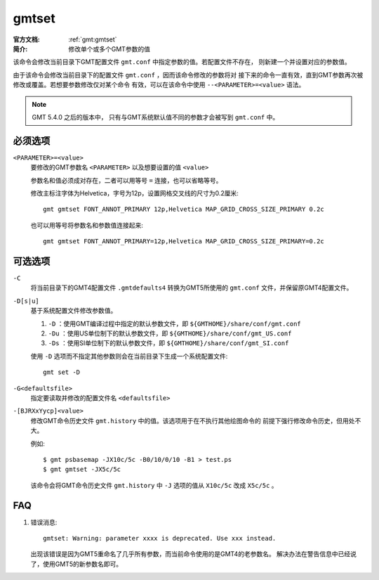 .. index:: ! gmtset

gmtset
======

:官方文档: :ref:`gmt:gmtset`
:简介: 修改单个或多个GMT参数的值

该命令会修改当前目录下GMT配置文件 ``gmt.conf`` 中指定参数的值。若配置文件不存在，
则新建一个并设置对应的参数值。

由于该命令会修改当前目录下的配置文件 ``gmt.conf`` ，因而该命令修改的参数将对
接下来的命令一直有效，直到GMT参数再次被修改或覆盖。若想要参数修改仅对某个命令
有效，可以在该命令中使用 ``--<PARAMETER>=<value>`` 语法。

.. note::

   GMT 5.4.0 之后的版本中， 只有与GMT系统默认值不同的参数才会被写到 ``gmt.conf`` 中。

必须选项
--------

``<PARAMETER>=<value>``
    要修改的GMT参数名 ``<PARAMETER>`` 以及想要设置的值 ``<value>``

    参数名和值必须成对存在，二者可以用等号 ``=`` 连接，也可以省略等号。

    修改主标注字体为Helvetica，字号为12p，设置网格交叉线的尺寸为0.2厘米::

        gmt gmtset FONT_ANNOT_PRIMARY 12p,Helvetica MAP_GRID_CROSS_SIZE_PRIMARY 0.2c

    也可以用等号将参数名和参数值连接起来::

        gmt gmtset FONT_ANNOT_PRIMARY=12p,Helvetica MAP_GRID_CROSS_SIZE_PRIMARY=0.2c

可选选项
--------

``-C``
    将当前目录下的GMT4配置文件 ``.gmtdefaults4`` 转换为GMT5所使用的 ``gmt.conf``
    文件，并保留原GMT4配置文件。

``-D[s|u]``
    基于系统配置文件修改参数值。

    #. ``-D`` ：使用GMT编译过程中指定的默认参数文件，即 ``${GMTHOME}/share/conf/gmt.conf``
    #. ``-Du`` ：使用US单位制下的默认参数文件，即 ``${GMTHOME}/share/conf/gmt_US.conf``
    #. ``-Ds`` ：使用SI单位制下的默认参数文件，即 ``${GMTHOME}/share/conf/gmt_SI.conf``

    使用 ``-D`` 选项而不指定其他参数则会在当前目录下生成一个系统配置文件::

        gmt set -D

``-G<defaultsfile>``
    指定要读取并修改的配置文件名 ``<defaultsfile>``

``-[BJRXxYycp]<value>``
    修改GMT命令历史文件 ``gmt.history`` 中的值。该选项用于在不执行其他绘图命令的
    前提下强行修改命令历史，但用处不大。

    例如::

        $ gmt psbasemap -JX10c/5c -B0/10/0/10 -B1 > test.ps
        $ gmt gmtset -JX5c/5c

    该命令会将GMT命令历史文件 ``gmt.history`` 中 ``-J`` 选项的值从 ``X10c/5c``
    改成 ``X5c/5c`` 。

FAQ
---

#. 错误消息::

       gmtset: Warning: parameter xxxx is deprecated. Use xxx instead.

   出现该错误是因为GMT5重命名了几乎所有参数，而当前命令使用的是GMT4的老参数名。
   解决办法在警告信息中已经说了，使用GMT5的新参数名即可。
